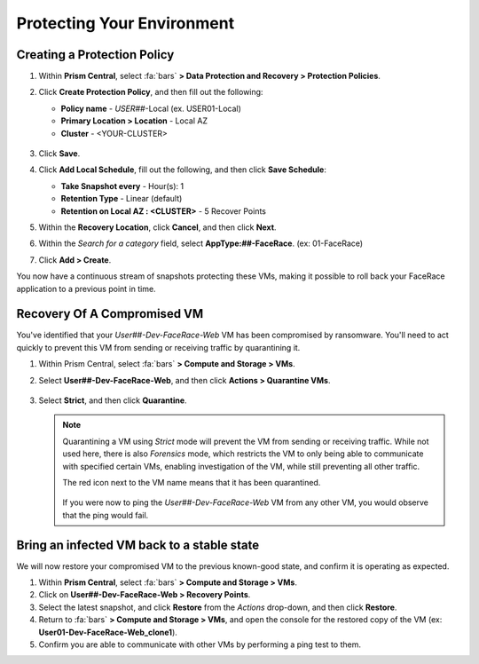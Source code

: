 .. _recover_protect:

###########################
Protecting Your Environment
###########################

Creating a Protection Policy
============================

#. Within **Prism Central**, select :fa:`bars` **> Data Protection and Recovery > Protection Policies**.

#. Click **Create Protection Policy**, and then fill out the following:

   - **Policy name** - *USER##*\-Local (ex. USER01-Local)
   - **Primary Location > Location** - Local AZ
   - **Cluster** - <YOUR-CLUSTER>

   .. figure:: images/localaz.png

#. Click **Save**.

#. Click **Add Local Schedule**, fill out the following, and then click **Save Schedule**:

   - **Take Snapshot every** - Hour(s): 1
   - **Retention Type** - Linear (default)
   - **Retention on Local AZ : <CLUSTER>** - 5 Recover Points

#. Within the **Recovery Location**, click **Cancel**, and then click **Next**.

#. Within the *Search for a category* field, select **AppType:##-FaceRace**. (ex: 01-FaceRace)

#. Click **Add > Create**.

You now have a continuous stream of snapshots protecting these VMs, making it possible to roll back your FaceRace application to a previous point in time.

Recovery Of A Compromised VM
============================

You've identified that your *User##-Dev-FaceRace-Web* VM has been compromised by ransomware. You'll need to act quickly to prevent this VM from sending or receiving traffic by quarantining it.

#. Within Prism Central, select :fa:`bars` **> Compute and Storage > VMs**.

#. Select **User##-Dev-FaceRace-Web**, and then click **Actions > Quarantine VMs**.

   .. figure:: images/quar01.png

#. Select **Strict**, and then click **Quarantine**.

   .. figure:: images/quar02.png

   .. note::

      Quarantining a VM using *Strict* mode will prevent the VM from sending or receiving traffic. While not used here, there is also *Forensics* mode, which restricts the VM to only being able to communicate with specified certain VMs, enabling investigation of the VM, while still preventing all other traffic.

      The red icon next to the VM name means that it has been quarantined.

         .. figure:: images/quar03.png

      If you were now to ping the *User##-Dev-FaceRace-Web* VM from any other VM, you would observe that the ping would fail.

Bring an infected VM back to a stable state
===========================================

We will now restore your compromised VM to the previous known-good state, and confirm it is operating as expected.

#. Within **Prism Central**, select :fa:`bars` **> Compute and Storage > VMs**.

#. Click on **User##-Dev-FaceRace-Web > Recovery Points**.

#. Select the latest snapshot, and click **Restore** from the *Actions* drop-down, and then click **Restore**.

#. Return to :fa:`bars` **> Compute and Storage > VMs**, and open the console for the restored copy of the VM (ex: **User01-Dev-FaceRace-Web_clone1**).

#. Confirm you are able to communicate with other VMs by performing a ping test to them.